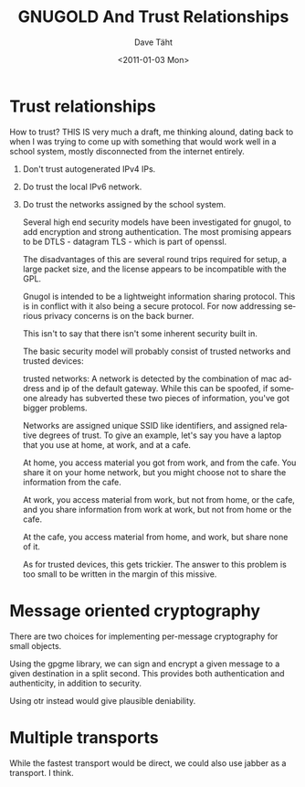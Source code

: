 #+TITLE:     GNUGOLD And Trust Relationships
#+AUTHOR:    Dave Täht
#+EMAIL:     d at taht.net
#+DATE:      <2011-01-03 Mon>
#+LANGUAGE:  en
#+TEXT:      Searching the Web in a Trustworthy manner
#+DESCRIPTION: GNUGOL - an org-mode compatible search client
#+OPTIONS:   H:1 num:nil todo:nil toc:t \n:nil @:t ::t |:t ^:t -:t f:t *:t TeX:t LaTeX:nil skip:nil d:nil tags:not-in-toc
#+INFOJS_OPT: view:nil toc:t ltoc:t mouse:underline buttons:0 path:org-info.js
#+LINK_UP: index.org
#+LINK_HOME: index.org
#+STYLE:    <link rel="icon" type="image/ico" href="http://gnugol.taht.net/images/favicon.ico">
#+STYLE:    <link rel="stylesheet" type="text/css" href="worg.css" />
#+STYLE:    <script type="text/javascript" src="org-info.js"> 
#+STARTUP: overview hideblocks
* Trust relationships

How to trust? THIS IS very much a draft, me thinking alound, dating back to when I was trying to come up with something that would work well in a school system, mostly disconnected from the internet entirely.

** Don't trust autogenerated IPv4 IPs. 
** Do trust the local IPv6 network. 
** Do trust the networks assigned by the school system.
Several high end security models have been investigated for gnugol,
to add encryption and strong authentication. The most promising
appears to be DTLS - datagram TLS - which is part of openssl. 

The disadvantages of this are several round trips required for setup,
a large packet size, and the license appears to be incompatible with
the GPL.

Gnugol is intended to be a lightweight information sharing
protocol. This is in conflict with it also being a secure protocol.
For now addressing serious privacy concerns is on the back burner.

This isn't to say that there isn't some inherent security built in.

The basic security model will probably consist of trusted networks
and trusted devices:

trusted networks: A network is detected by the combination of
mac address and ip of the default gateway. While this can be spoofed,
if someone already has subverted these two pieces of information, 
you've got bigger problems.

Networks are assigned unique SSID like identifiers, and assigned relative
degrees of trust. To give an example, let's say you have a laptop that 
you use at home, at work, and at a cafe. 

At home, you access material you got from work, and from the cafe.
You share it on your home network, but you might choose not to share
the information from the cafe.

At work, you access material from work, but not from home, or the cafe,
and you share information from work at work, but not from home or the cafe.

At the cafe, you access material from home, and work, but share none of it.

As for trusted devices, this gets trickier. The answer to this problem
is too small to be written in the margin of this missive.


* Message oriented cryptography
There are two choices for implementing per-message cryptography for small objects.

Using the gpgme library, we can sign and encrypt a given message to a given destination in a split second. This provides both authentication and authenticity, in addition to security.

Using otr instead would give plausible deniability.

* Multiple transports
While the fastest transport would be direct, we could also use jabber as a transport. I think.

